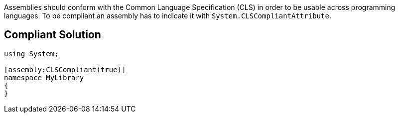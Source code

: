 Assemblies should conform with the Common Language Specification (CLS) in order to be usable across programming languages. To be compliant an assembly has to indicate it with ``System.CLSCompliantAttribute``.


== Compliant Solution

----
using System;

[assembly:CLSCompliant(true)]
namespace MyLibrary
{
}
----

